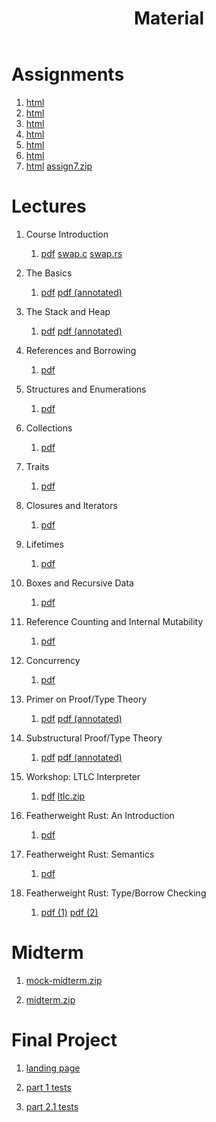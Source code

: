 #+title: Material
#+HTML_HEAD: <link rel="stylesheet" type="text/css" href="myStyle.css" />
#+OPTIONS: html-style:nil H:1 toc:1 num:nil
#+HTML_LINK_HOME: index.html
* Assignments
1. [[file:Assignments/1-Assignment/hw1.org][html]]
2. [[file:Assignments/2-Assignment/hw2.org][html]]
3. [[file:Assignments/3-Assignment/hw3.org][html]]
4. [[file:Assignments/4-Assignment/hw4.org][html]]
5. [[file:Assignments/5-Assignment/hw5.org][html]]
6. [[file:Assignments/6-Assignment/hw6.org][html]]
7. [[file:Assignments/7-Assignment/hw7.org][html]] [[file:Assignments/7-Assignment/assign7.zip][assign7.zip]]
* Lectures
** Course Introduction
*** [[file:Slides/01-course-introduction.pdf][pdf]] [[file:Code/01/swap.c][swap.c]] [[file:Code/01/swap.rs][swap.rs]]
** The Basics
*** [[file:Slides/02-the-basics.pdf][pdf]] [[file:Slides/02-the-basics-392-annot.pdf][pdf (annotated)]]
** The Stack and Heap
*** [[file:Slides/03-stack-and-heap.pdf][pdf]] [[file:Slides/03-stack-and-heap-annot.pdf][pdf (annotated)]]
** References and Borrowing
*** [[file:Slides/04-references-borrowing.pdf][pdf]]
** Structures and Enumerations
*** [[file:Slides/05-structs-enums.pdf][pdf]]
** Collections
*** [[file:Slides/06-collections.pdf][pdf]]
** Traits
*** [[file:Slides/07-traits.pdf][pdf]]
** Closures and Iterators
*** [[file:Slides/08-closures.pdf][pdf]]
** Lifetimes
*** [[file:Slides/09-lifetimes.pdf][pdf]]
** Boxes and Recursive Data
*** [[file:Slides/10-boxes.pdf][pdf]]
** Reference Counting and Internal Mutability
*** [[file:Slides/11-refs.pdf][pdf]]
** Concurrency
*** [[file:Slides/12-concurrency.pdf][pdf]]
** Primer on Proof/Type Theory
*** [[file:Slides/13-proof-theory.pdf][pdf]] [[file:Slides/13-proof-theory-annotated.pdf][pdf (annotated)]]
** Substructural Proof/Type Theory
*** [[file:Slides/14-linear-types.pdf][pdf]] [[file:Slides/14-linear-types-annotated.pdf][pdf (annotated)]]
** Workshop: LTLC Interpreter
*** [[file:Slides/15-stlc-workshop.pdf][pdf]] [[file:Code/ltlc.zip][ltlc.zip]]
** Featherweight Rust: An Introduction
*** [[file:Slides/16-fr-intro.pdf][pdf]]
** Featherweight Rust: Semantics
*** [[file:Slides/18-fr-semantics-ii.pdf][pdf]]
** Featherweight Rust: Type/Borrow Checking
*** [[file:Slides/19-fr-types.pdf][pdf (1)]] [[file:Slides/20-fr-types-ii.pdf][pdf (2)]]
* Midterm
** [[file:Assignments/Mock-Midterm/mock-midterm.zip][mock-midterm.zip]]
** [[file:Assignments/Midterm/midterm.zip][midterm.zip]]
* Final Project
** [[file:Assignments/Final-Project/final.org][landing page]]
** [[file:Assignments/Final-Project/part_1_tests.rs][part 1 tests]]
** [[file:Assignments/Final-Project/part_2_1_tests.rs][part 2.1 tests]]
